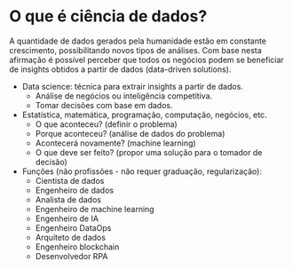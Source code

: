 #+Title=Introdução à ciência de dados 3.0
#+Author=Vinícius Gajo

* O que é ciência de dados?
  A quantidade de dados gerados  pela humanidade estão em constante crescimento,
  possibilitando novos tipos  de análises.  Com base nesta  afirmação é possível
  perceber  que todos  os negócios  podem se  beneficiar de  insights obtidos  a
  partir de dados (data-driven solutions).

  + Data science: técnica para extrair insights a partir de dados.
    + Análise de negócios ou inteligência competitiva.
    + Tomar decisões com base em dados.
  + Estatística, matemática, programação, computação, negócios, etc.
    + O que aconteceu? (definir o problema)
    + Porque aconteceu? (análise de dados do problema)
    + Acontecerá novamente? (machine learning)
    + O que deve ser feito? (propor uma solução para o tomador de decisão)
  + Funções (não profissões - não requer graduação, regularização):
    + Cientista de dados
    + Engenheiro de dados
    + Analista de dados
    + Engenheiro de machine learning
    + Engenheiro de IA
    + Engenheiro DataOps
    + Arquiteto de dados
    + Engenheiro blockchain
    + Desenvolvedor RPA
